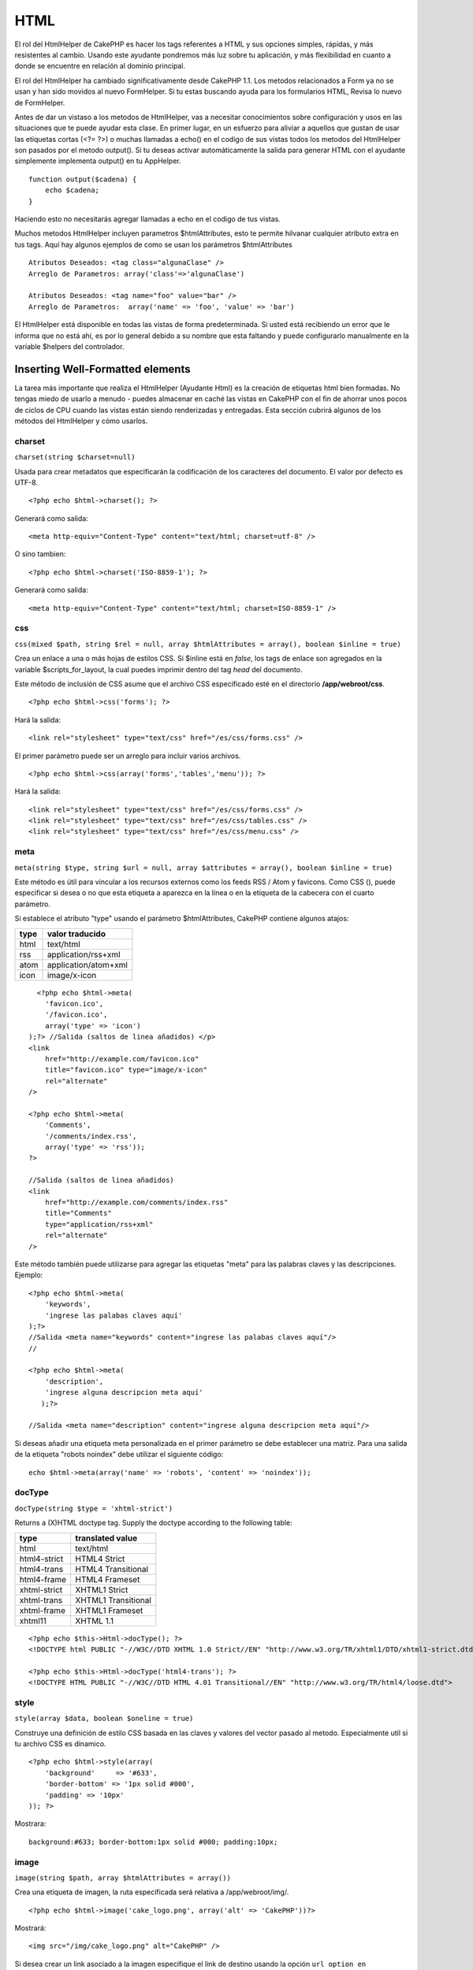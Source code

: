 HTML
####

El rol del HtmlHelper de CakePHP es hacer los tags referentes a HTML y
sus opciones simples, rápidas, y más resistentes al cambio. Usando este
ayudante pondremos más luz sobre tu aplicación, y más flexibilidad en
cuanto a donde se encuentre en relación al dominio principal.

El rol del HtmlHelper ha cambiado significativamente desde CakePHP 1.1.
Los metodos relacionados a Form ya no se usan y han sido movidos al
nuevo FormHelper. Si tu estas buscando ayuda para los formularios HTML,
Revisa lo nuevo de FormHelper.

Antes de dar un vistaso a los metodos de HtmlHelper, vas a necesitar
conocimientos sobre configuración y usos en las situaciones que te puede
ayudar esta clase. En primer lugar, en un esfuerzo para aliviar a
aquellos que gustan de usar las etiquetas cortas (<?= ?>) o muchas
llamadas a echo() en el codigo de sus vistas todos los metodos del
HtmlHelper son pasados por el metodo output(). Si tu deseas activar
automáticamente la salida para generar HTML con el ayudante simplemente
implementa output() en tu AppHelper.

::

    function output($cadena) {
        echo $cadena;
    }

Haciendo esto no necesitarás agregar llamadas a echo en el codigo de tus
vistas.

Muchos metodos HtmlHelper incluyen parametros $htmlAttributes, esto te
permite hilvanar cualquier atributo extra en tus tags. Aquí hay algunos
ejemplos de como se usan los parámetros $htmlAttributes

::

    Atributos Deseados: <tag class="algunaClase" />      
    Arreglo de Parametros: array('class'=>'algunaClase')
     
    Atributos Deseados: <tag name="foo" value="bar" />  
    Arreglo de Parametros:  array('name' => 'foo', 'value' => 'bar')

El HtmlHelper está disponible en todas las vistas de forma
predeterminada. Si usted está recibiendo un error que le informa que no
está ahí, es por lo general debido a su nombre que esta faltando y puede
configurarlo manualmente en la variable $helpers del controlador.

Inserting Well-Formatted elements
=================================

La tarea más importante que realiza el HtmlHelper (Ayudante Html) es la
creación de etiquetas html bien formadas. No tengas miedo de usarlo a
menudo - puedes almacenar en caché las vistas en CakePHP con el fin de
ahorrar unos pocos de ciclos de CPU cuando las vistas están siendo
renderizadas y entregadas. Esta sección cubrirá algunos de los métodos
del HtmlHelper y cómo usarlos.

charset
-------

``charset(string $charset=null)``

Usada para crear metadatos que especificarán la codificación de los
caracteres del documento. El valor por defecto es UTF-8.

::

     
    <?php echo $html->charset(); ?> 

Generará como salida:

::

    <meta http-equiv="Content-Type" content="text/html; charset=utf-8" />

O sino tambien:

::

    <?php echo $html->charset('ISO-8859-1'); ?>

Generará como salida:

::

    <meta http-equiv="Content-Type" content="text/html; charset=ISO-8859-1" />

css
---

``css(mixed $path, string $rel = null, array $htmlAttributes = array(), boolean $inline = true)``

Crea un enlace a una o más hojas de estilos CSS. Si $inline está en
*false*, los tags de enlace son agregados en la variable
$scripts\_for\_layout, la cual puedes imprimir dentro del tag *head* del
documento.

Este método de inclusión de CSS asume que el archivo CSS especificado
esté en el directorio **/app/webroot/css**.

::

    <?php echo $html->css('forms'); ?> 

Hará la salida:

::

    <link rel="stylesheet" type="text/css" href="/es/css/forms.css" />

El primer parámetro puede ser un arreglo para incluir varios archivos.

::

    <?php echo $html->css(array('forms','tables','menu')); ?>

Hará la salida:

::

    <link rel="stylesheet" type="text/css" href="/es/css/forms.css" />
    <link rel="stylesheet" type="text/css" href="/es/css/tables.css" />
    <link rel="stylesheet" type="text/css" href="/es/css/menu.css" />

meta
----

``meta(string $type, string $url = null, array $attributes = array(), boolean $inline = true)``

Este método es útil para vincular a los recursos externos como los feeds
RSS / Atom y favicons. Como CSS (), puede especificar si desea o no que
esta etiqueta a aparezca en la línea o en la etiqueta de la cabecera con
el cuarto parámetro.

Si establece el atributo "type" usando el parámetro $htmlAttributes,
CakePHP contiene algunos atajos:

+--------+------------------------+
| type   | valor traducido        |
+========+========================+
| html   | text/html              |
+--------+------------------------+
| rss    | application/rss+xml    |
+--------+------------------------+
| atom   | application/atom+xml   |
+--------+------------------------+
| icon   | image/x-icon           |
+--------+------------------------+

::

      <?php echo $html->meta(
        'favicon.ico',
        '/favicon.ico',
        array('type' => 'icon')
    );?> //Salida (saltos de linea añadidos) </p>
    <link
        href="http://example.com/favicon.ico"
        title="favicon.ico" type="image/x-icon"
        rel="alternate"
    />
     
    <?php echo $html->meta(
        'Comments',
        '/comments/index.rss',
        array('type' => 'rss'));
    ?>
     
    //Salida (saltos de linea añadidos)
    <link
        href="http://example.com/comments/index.rss"
        title="Comments"
        type="application/rss+xml"
        rel="alternate"
    />

Este método también puede utilizarse para agregar las etiquetas "meta"
para las palabras claves y las descripciones. Ejemplo:

::

    <?php echo $html->meta(
        'keywords',
        'ingrese las palabas claves aquí'
    );?>
    //Salida <meta name="keywords" content="ingrese las palabas claves aquí"/>
    //

    <?php echo $html->meta(
        'description',
        'ingrese alguna descripcion meta aquí'
       );?> 

    //Salida <meta name="description" content="ingrese alguna descripcion meta aquí"/>

Si deseas añadir una etiqueta meta personalizada en el primer parámetro
se debe establecer una matriz. Para una salida de la etiqueta "robots
noindex" debe utilizar el siguiente código:

::

     echo $html->meta(array('name' => 'robots', 'content' => 'noindex')); 

docType
-------

``docType(string $type = 'xhtml-strict')``

Returns a (X)HTML doctype tag. Supply the doctype according to the
following table:

+----------------+-----------------------+
| type           | translated value      |
+================+=======================+
| html           | text/html             |
+----------------+-----------------------+
| html4-strict   | HTML4 Strict          |
+----------------+-----------------------+
| html4-trans    | HTML4 Transitional    |
+----------------+-----------------------+
| html4-frame    | HTML4 Frameset        |
+----------------+-----------------------+
| xhtml-strict   | XHTML1 Strict         |
+----------------+-----------------------+
| xhtml-trans    | XHTML1 Transitional   |
+----------------+-----------------------+
| xhtml-frame    | XHTML1 Frameset       |
+----------------+-----------------------+
| xhtml11        | XHTML 1.1             |
+----------------+-----------------------+

::

    <?php echo $this->Html->docType(); ?> 
    <!DOCTYPE html PUBLIC "-//W3C//DTD XHTML 1.0 Strict//EN" "http://www.w3.org/TR/xhtml1/DTD/xhtml1-strict.dtd">

    <?php echo $this->Html->docType('html4-trans'); ?> 
    <!DOCTYPE HTML PUBLIC "-//W3C//DTD HTML 4.01 Transitional//EN" "http://www.w3.org/TR/html4/loose.dtd">

style
-----

``style(array $data, boolean $oneline = true)``

Construye una definición de estilo CSS basada en las claves y valores
del vector pasado al metodo. Especialmente util si tu archivo CSS es
dinamico.

::

    <?php echo $html->style(array(
        'background'     => '#633',
        'border-bottom' => '1px solid #000',
        'padding' => '10px'
    )); ?>

Mostrara:

::

      background:#633; border-bottom:1px solid #000; padding:10px;

image
-----

``image(string $path, array $htmlAttributes = array())``

Crea una etiqueta de imagen, la ruta especificada será relativa a
/app/webroot/img/.

::

    <?php echo $html->image('cake_logo.png', array('alt' => 'CakePHP'))?> 

Mostrará:

::

    <img src="/img/cake_logo.png" alt="CakePHP" /> 

Si desea crear un link asociado a la imagen especifique el link de
destino usando la opción ``url option en $htmlAttributes.``

::

    <?php echo $html->image("recipes/6.jpg", array(
        "alt" => "Bizcochos",
        'url' => array('controller' => 'recipes', 'action' => 'view', 6)
    )); ?>

Mostrará:

::

    <a href="/es/recipes/view/6">
        <img src="/img/recipes/6.jpg" alt="Bizcochos" />
    </a>

link
----

``link(string $title, mixed $url = null, array $options = array(), string $confirmMessage = false)``

General purpose method for creating HTML links. Use ``$options`` to
specify attributes for the element and whether or not the ``$title``
should be escaped.

::

    <?php echo $this->Html->link('Enter', '/pages/home', array('class' => 'button', 'target' => '_blank')); ?>

Will output:

::

      
    <a href="/es/pages/home" class="button" target="_blank">Enter</a>

Specify ``$confirmMessage`` to display a javascript ``confirm()``
dialog.

::

    <?php echo $this->Html->link(
        'Delete',
        array('controller' => 'recipes', 'action' => 'delete', 6),
        array(),
        "Are you sure you wish to delete this recipe?"
    );?>

Will output:

::

      
    <a href="/es/recipes/delete/6" onclick="return confirm('Are you sure you wish to delete this recipe?');">Delete</a>

Query strings can also be created with ``link()``.

::

    <?php echo $this->Html->link('View image', array(
        'controller' => 'images',
        'action' => 'view',
        1,
        '?' => array('height' => 400, 'width' => 500))
    );

Will output:

::

      
    <a href="/es/images/view/1?height=400&width=500">View image</a>

HTML special characters in ``$title`` will be converted to HTML
entities. To disable this conversion, set the escape option to false in
the ``$options`` array.

::

    <?php 
    echo $this->Html->link(
        $this->Html->image("recipes/6.jpg", array("alt" => "Brownies")),
        "recipes/view/6",
        array('escape' => false)
    );

    ?>

Will output:

::

    <a href="/es/recipes/view/6">
        <img src="/img/recipes/6.jpg" alt="Brownies" />
    </a>

Also check `HtmlHelper::url <https://book.cakephp.org/view/1448/url>`_
method for more examples of different types of urls.

tag
---

``tag(string $tag, string $text, array $htmlAttributes)``

Returns text wrapped in a specified tag. If no text is specified then
only the opening <tag> is returned.

::

    <?php echo $this->Html->tag('span', 'Hello World.', array('class' => 'welcome'));?>
     
    //Output
    <span class="welcome">Hello World</span>
     
    //No text specified.
    <?php echo $this->Html->tag('span', null, array('class' => 'welcome'));?>
     
    //Output
    <span class="welcome">

Text is not escaped by default but you may use
``$htmlOptions['escape'] = true`` to escape your text. This replaces a
fourth parameter ``boolean $escape = false`` that was available in
previous versions.

div
---

``div(string $class, string $text, array $options)``

Used for creating div-wrapped sections of markup. The first parameter
specifies a CSS class, and the second is used to supply the text to be
wrapped by div tags. If the last parameter has been set to true, $text
will be printed HTML-escaped.

::

     
    <?php echo $this->Html->div('error', 'Please enter your credit card number.');?>

    //Output
    <div class="error">Please enter your credit card number.</div>

If $text is set to null, only an opening div tag is returned.

::

    <?php echo $this->Html->div('', null, array('id' => 'register'));?>

    //Output
    <div id="register" class="register">

para
----

``para(string $class, string $text, array $htmlAttributes, boolean $escape = false)``

Returns a text wrapped in a CSS-classed <p> tag. If no text is supplied,
only a starting <p> tag is returned.

::

    <?php echo $this->Html->para(null, 'Hello World.');?>
     
    //Output
    <p>Hello World.</p>

script
------

script(mixed $url, mixed $options)

Creates link(s) to a javascript file. If key ``inline`` is set to false
in $options, the link tags are added to the $scripts\_for\_layout
variable which you can print inside the head tag of the document.

Include a script file into the page. ``$options['inline']`` controls
whether or not a script should be returned inline or added to
$scripts\_for\_layout. ``$options['once']`` controls, whether or not you
want to include this script once per request or more than once.

You can also use $options to set additional properties to the generated
script tag. If an array of script tags is used, the attributes will be
applied to all of the generated script tags.

This method of javascript file inclusion assumes that the javascript
file specified resides inside the /app/webroot/js directory.

::

    <?php echo $this->Html->script('scripts'); ?> 

Will output:

::

    <script type="text/javascript" href="/es/js/scripts.js"></script>

You can link to files with absolute paths as well to link files that are
not in ``app/webroot/js``

::

    <?php echo $this->Html->script('/otherdir/script_file'); ?> 

The first parameter can be an array to include multiple files.

::

    <?php echo $this->Html->script(array('jquery','wysiwyg','scripts')); ?>

Will output:

::

    <script type="text/javascript" href="/es/js/jquery.js"></script>
    <script type="text/javascript" href="/es/js/wysiwyg.js"></script>
    <script type="text/javascript" href="/es/js/scripts.js"></script>

scriptBlock
-----------

scriptBlock($code, $options = array())

Generate a code block containing ``$code`` set ``$options['inline']`` to
false to have the script block appear in ``$scripts_for_layout``. Also
new is the ability to add attributes to script tags.
``$this->Html->scriptBlock('stuff', array('defer' => true));`` will
create a script tag with ``defer="defer"`` attribute.

scriptStart
-----------

scriptStart($options = array())

Begin a buffering code block. This code block will capture all output
between ``scriptStart()`` and ``scriptEnd()`` and create an script tag.
Options are the same as ``scriptBlock()``

scriptEnd
---------

scriptEnd()

End a buffering script block, returns the generated script element or
null if the script block was opened with inline = false.

An example of using ``scriptStart()`` and ``scriptEnd()`` would be:

::

    $this->Html->scriptStart(array('inline' => false));

    echo $this->Js->alert('I am in the javascript');

    $this->Html->scriptEnd();

tableHeaders
------------

``tableHeaders(array $names, array $trOptions = null, array $thOptions = null)``

Crea una fila de encabezados de tabla para ser usados dentro de la
etiqueta <table>.

::

    <?php echo $html->tableHeaders(array('Fecha','Nombre','Activo'));?>

    //Salida 
    <tr>
        <th>Fecha</th>
        <th>Nombre</th>
        <th>Activo</th>
    </tr>
     
    <?php echo $html->tableHeaders(
        array('Fecha','Nombre','Activo'),
        array('class' => 'estado'),
        array('class' => 'tabla_productos')
    );?>
     
    //Salida
    <tr class="estado">
         <th class="tabla_productos">Fecha</th>
         <th class="tabla_productos">Nombre</th>
         <th class="tabla_productos">Activo</th>
    </tr>

tableCells
----------

``tableCells(array $data, array $oddTrOptions = null, array $evenTrOptions = null, $useCount = false, $continueOddEven = true)``

Creates table cells, in rows, assigning <tr> attributes differently for
odd- and even-numbered rows. Wrap a single table cell within an array()
for specific <td>-attributes.

::

    <?php echo $this->Html->tableCells(array(
        array('Jul 7th, 2007', 'Best Brownies', 'Yes'),
        array('Jun 21st, 2007', 'Smart Cookies', 'Yes'),
        array('Aug 1st, 2006', 'Anti-Java Cake', 'No'),
    ));
    ?>
     
    //Output
    <tr><td>Jul 7th, 2007</td><td>Best Brownies</td><td>Yes</td></tr>
    <tr><td>Jun 21st, 2007</td><td>Smart Cookies</td><td>Yes</td></tr>
    <tr><td>Aug 1st, 2006</td><td>Anti-Java Cake</td><td>No</td></tr>
     
    <?php echo $this->Html->tableCells(array(
        array('Jul 7th, 2007', array('Best Brownies', array('class'=>'highlight')) , 'Yes'),
        array('Jun 21st, 2007', 'Smart Cookies', 'Yes'),
        array('Aug 1st, 2006', 'Anti-Java Cake', array('No', array('id'=>'special'))),
    ));
    ?>
     
    //Output
    <tr><td>Jul 7th, 2007</td><td class="highlight">Best Brownies</td><td>Yes</td></tr>
    <tr><td>Jun 21st, 2007</td><td>Smart Cookies</td><td>Yes</td></tr>
    <tr><td>Aug 1st, 2006</td><td>Anti-Java Cake</td><td id="special">No</td></tr>
     
    <?php echo $this->Html->tableCells(
        array(
            array('Red', 'Apple'),
            array('Orange', 'Orange'),
            array('Yellow', 'Banana'),
        ),
        array('class' => 'darker')
    );
    ?>
     
    //Output
    <tr class="darker"><td>Red</td><td>Apple</td></tr>
    <tr><td>Orange</td><td>Orange</td></tr>
    <tr class="darker"><td>Yellow</td><td>Banana</td></tr>

`View more details about the tableCells function in the
API <https://api.cakephp.org/class/html-helper#method-HtmlHelpertableCells>`_

url
---

``url(mixed $url = NULL, boolean $full = false)``

Devuelve un URL que apunta a alguna combinación de controlador y acción.
Si $url está vacío devuelve el valor de REQUEST\_URI, en caso contrario
genera el URL para la combinación de controlador y acción. Si $full es
true, se antepondrá el URL base del sitio al resultado.

::

    <?php echo $html->url(array(
        "controller" => "posts",
        "action" => "view",
        "bar"));?>
     
    // Salida
    /posts/view/bar

Enseguida más ejemplos de uso:

URL con parámetros nombrados (named parameters)

::

    <?php echo $html->url(array(
        "controller" => "posts",
        "action" => "view",
        "foo" => "bar"));
    ?>
     
    // Salida
    /posts/view/foo:bar

URL con extensión

::

    <?php echo $html->url(array(
        "controller" => "posts",
        "action" => "list",
        "ext" => "rss"));
    ?>
     
    // Salida
    /posts/list.rss

URL (empezando con '/') con el URL completo del sitio agregado al
inicio.

::

    <?php echo $html->url('/posts', true); ?>

    //Salida
    http://www.example.com/posts

URL con parámetros GET y ancla nombrada (named anchor)

::

    <?php echo $html->url(array(
        "controller" => "posts",
        "action" => "buscar",
        "?" => array("foo" => "bar"),
        "#" => "primero"));
    ?>

    //Salida
    /posts/buscar?foo=bar#primero

Por mas info ver `el
Router::url <https://api.cakephp.org/class/router#method-Routerurl>`_ en
el API.

Changing the tags output by HtmlHelper
======================================

The built in tag sets for ``HtmlHelper`` are XHTML compliant, however if
you need to generate HTML for HTML4 you will need to create and load a
new tags config file containing the tags you'd like to use. To change
the tags used create ``app/config/tags.php`` containing:

::

    $tags = array(
        'metalink' => '<link href="%s"%s >',
        'input' => '<input name="%s" %s >',
        //...
    );

You can then load this tag set by calling
``$this->Html->loadConfig('tags');``

Creating breadcrumb trails with HtmlHelper
==========================================

CakePHP has the built in ability to automatically create a breadcrumb
trail in your app. To set this up, first add something similar to the
following in your layout template.

::

         echo $this->Html->getCrumbs(' > ','Home');

Now, in your view you'll want to add the following to start the
breadcrumb trails on each of the pages.

::

         $this->Html->addCrumb('Users', '/users');
         $this->Html->addCrumb('Add User', '/users/add');

This will add the output of "**Home > Users > Add User**\ " in your
layout where getCrumbs was added.
